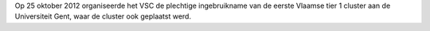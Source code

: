 Op 25 oktober 2012 organiseerde het VSC de plechtige ingebruikname van
de eerste Vlaamse tier 1 cluster aan de Universiteit Gent, waar de
cluster ook geplaatst werd.
